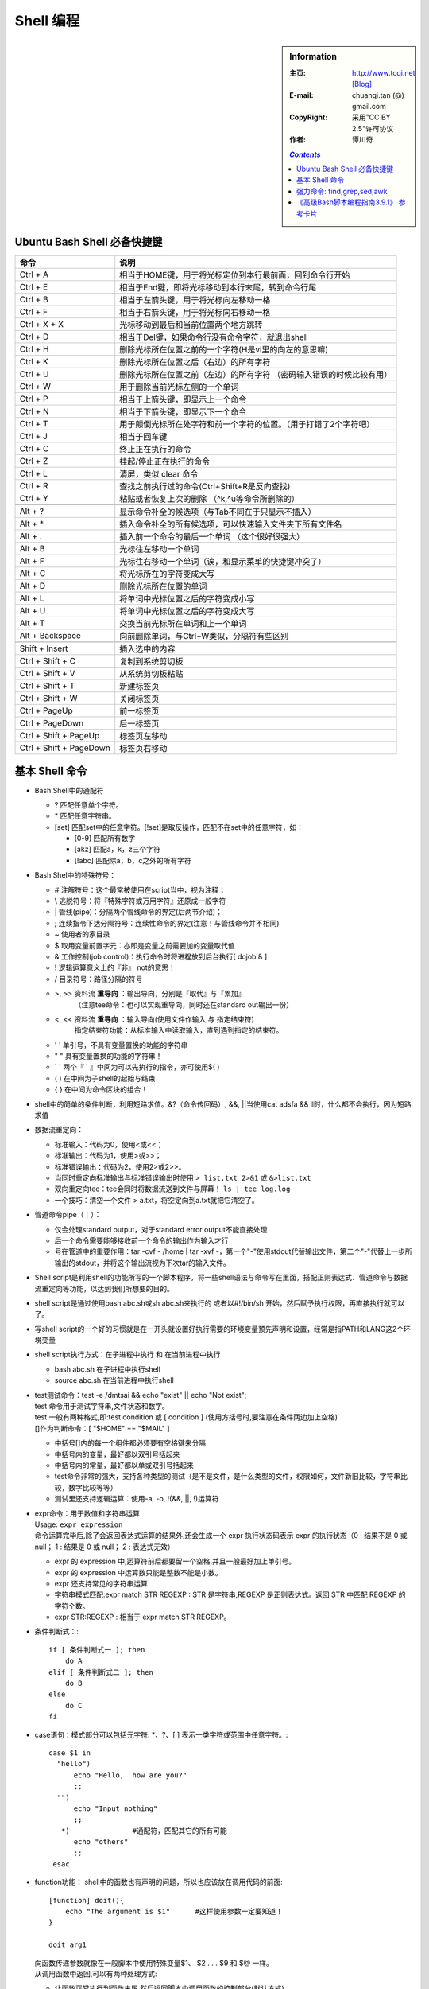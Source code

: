 .. _bash_shell_study_note:

.. highlight:: bash

Shell 编程
====================================

.. sidebar:: Information
   
   :主页:      http://www.tcqi.net    `[Blog] <http://blog.csdn.com/hannosogno/>`_
   :E-mail:    chuanqi.tan (@) gmail.com
   :CopyRight: 采用"CC BY 2.5"许可协议
   :作者:      谭川奇

   .. contents:: `Contents`
      :depth: 2
   


Ubuntu Bash Shell 必备快捷键
---------------------------------

.. table: Ubuntu Bash Shell快捷键总结汇总

========================       ===============================================================================
命令                           说明
========================       ===============================================================================
Ctrl + A                       相当于HOME键，用于将光标定位到本行最前面，回到命令行开始
Ctrl + E                       相当于End键，即将光标移动到本行末尾，转到命令行尾
Ctrl + B                       相当于左箭头键，用于将光标向左移动一格
Ctrl + F                       相当于右箭头键，用于将光标向右移动一格
Ctrl + X + X                   光标移动到最后和当前位置两个地方跳转
Ctrl + D                       相当于Del键，如果命令行没有命令字符，就退出shell
Ctrl + H                       删除光标所在位置之前的一个字符(H是vi里的向左的意思嘛)
Ctrl + K                       删除光标所在位置之后（右边）的所有字符
Ctrl + U                       删除光标所在位置之前（左边）的所有字符 （密码输入错误的时候比较有用）
Ctrl + W                       用于删除当前光标左侧的一个单词
Ctrl + P                       相当于上箭头键，即显示上一个命令
Ctrl + N                       相当于下箭头键，即显示下一个命令
Ctrl + T                       用于颠倒光标所在处字符和前一个字符的位置。（用于打错了2个字符吧）
Ctrl + J                       相当于回车键
Ctrl + C                       终止正在执行的命令
Ctrl + Z                       挂起/停止正在执行的命令
Ctrl + L                       清屏，类似 clear 命令
Ctrl + R                       查找之前执行过的命令(Ctrl+Shift+R是反向查找)
Ctrl + Y                       粘贴或者恢复上次的删除 （^k,^u等命令所删除的）
\                              
Alt + ?                        显示命令补全的候选项（与Tab不同在于只显示不插入）
Alt + *                        插入命令补全的所有候选项，可以快速输入文件夹下所有文件名
Alt + .                        插入前一个命令的最后一个单词 （这个很好很强大）
Alt + B                        光标往左移动一个单词
Alt + F                        光标往右移动一个单词（诶，和显示菜单的快捷键冲突了）
Alt + C                        将光标所在的字符变成大写
Alt + D                        删除光标所在位置的单词
Alt + L                        将单词中光标位置之后的字符变成小写
Alt + U                        将单词中光标位置之后的字符变成大写
Alt + T                        交换当前光标所在单词和上一个单词
Alt + Backspace                向前删除单词，与Ctrl+W类似，分隔符有些区别 
\                             
Shift + Insert                 插入选中的内容
Ctrl + Shift + C               复制到系统剪切板
Ctrl + Shift + V               从系统剪切板粘贴
Ctrl + Shift + T               新建标签页
Ctrl + Shift + W               关闭标签页
Ctrl + PageUp                  前一标签页
Ctrl + PageDown                后一标签页
Ctrl + Shift + PageUp          标签页左移动
Ctrl + Shift + PageDown        标签页右移动
========================       ===============================================================================



基本 Shell 命令
---------------------------

- Bash Shell中的通配符

  - ? 匹配任意单个字符。
  - \* 匹配任意字符串。
  - [set] 匹配set中的任意字符。[!set]是取反操作，匹配不在set中的任意字符，如：

    - [0-9] 匹配所有数字
    - [akz] 匹配a，k，z三个字符
    - [!abc] 匹配除a，b，c之外的所有字符


- Bash Shel中的特殊符号：

  - #        注解符号：这个最常被使用在script当中，视为注释；
  - \\       逃脱符号：将『特殊字符或万用字符』还原成一般字符
  - \|       管线(pipe)：分隔两个管线命令的界定(后两节介绍)；
  - ;        连续指令下达分隔符号：连续性命令的界定(注意！与管线命令并不相同)
  - ~        使用者的家目录
  - $        取用变量前置字元：亦即是变量之前需要加的变量取代值
  - &        工作控制(job control)：执行命令时将进程放到后台执行[ dojob & ]
  - !        逻辑运算意义上的『非』 not的意思！
  - /        目录符号：路径分隔的符号
  - >, >>    资料流 **重导向** ：输出导向，分别是『取代』与『累加』
             （注意tee命令：也可以实现重导向，同时还在standard out输出一份）
  - <, <<    资料流 **重导向** ：输入导向(使用文件作输入 与 指定结束符)
             指定结束符功能：从标准输入中读取输入，直到遇到指定的结束符。
  - ' '      单引号，不具有变量置换的功能的字符串
  - " "      具有变量置换的功能的字符串！
  - ` `      两个『 ` 』中间为可以先执行的指令，亦可使用$( )
  - ( )      在中间为子shell的起始与结束
  - { }      在中间为命令区块的组合！

- shell中的简单的条件判断，利用短路求值。&?（命令传回码）, &&, ||当使用cat adsfa && ll时，什么都不会执行，因为短路求值

- 数据流重定向：

  - 标准输入：代码为0，使用<或<<；
  - 标准输出：代码为1，使用>或>>；
  - 标准错误输出：代码为2，使用2>或2>>。
  - 当同时重定向标准输出与标准错误输出时使用 ``> list.txt 2>&1`` 或 ``&>list.txt``
  - 双向重定向tee：tee会同时将数据流送到文件与屏幕！ ``ls | tee log.log``
  - 一个技巧：清空一个文件 > a.txt，将空定向到a.txt就把它清空了。

- 管道命令pipe（｜）：

  - 仅会处理standard output，对于standard error output不能直接处理
  - 后一个命令需要能够接收前一个命令的输出作为输入才行
  - 号在管道中的重要作用：tar -cvf - /home | tar -xvf -，第一个"-"使用stdout代替输出文件，第二个"-"代替上一步所输出的stdout，并将这个输出流视为下次tar的输入文件。

- Shell script是利用shell的功能所写的一个脚本程序，将一些shell语法与命令写在里面，搭配正则表达式、管道命令与数据流重定向等功能，以达到我们所想要的目的。

- shell script是通过使用bash abc.sh或sh abc.sh来执行的
  或者以#!/bin/sh 开始，然后赋予执行权限，再直接执行就可以了。

- 写shell script的一个好的习惯就是在一开头就设置好执行需要的环境变量预先声明和设置，经常是指PATH和LANG这2个环境变量

- shell script执行方式：在子进程中执行 和 在当前进程中执行

  - bash abc.sh 在子进程中执行shell
  - source abc.sh 在当前进程中执行shell

- | test测试命令：test -e /dmtsai && echo "exist" || echo "Not exist";
  | test 命令用于测试字符串,文件状态和数字。
  | test 一般有两种格式,即:test condition 或 [ condition ] (使用方括号时,要注意在条件两边加上空格)
  | []作为判断命令：[ "$HOME" == "$MAIL" ]

  - 中括号[]内的每一个组件都必须要有空格键来分隔
  - 中括号内的变量，最好都以双引号括起来
  - 中括号内的常量，最好都以单或双引号括起来
  - test命令非常的强大，支持各种类型的测试（是不是文件，是什么类型的文件，权限如何，文件新旧比较，字符串比较，数字比较等等）
  - 测试里还支持逻辑运算：使用-a, -o, !(&&, ||, !)运算符

- | expr命令：用于数值和字符串运算
  | Usage: ``expr expression``
  | 命令运算完毕后,除了会返回表达式运算的结果外,还会生成一个 expr 执行状态码表示 expr 的执行状态（0 : 结果不是 0 或 null； 1 : 结果是 0 或 null； 2 : 表达式无效）

  - expr 的 expression 中,运算符前后都要留一个空格,并且一般最好加上单引号。
  - expr 的 expression 中运算数只能是整数不能是小数。
  - expr 还支持常见的字符串运算
  - 字符串模式匹配:expr match STR REGEXP : STR 是字符串,REGEXP 是正则表达式。返回 STR 中匹配 REGEXP 的字符个数。
  - expr STR:REGEXP : 相当于 expr match STR REGEXP。

- 条件判断式：::

    if [ 条件判断式一 ]; then
        do A
    elif [ 条件判断式二 ]; then
        do B
    else
        do C
    fi

- case语句：模式部分可以包括元字符: \*、?、[ ] 表示一类字符或范围中任意字符。::

    case $1 in
      "hello")
          echo "Hello,  how are you?"
          ;;
      "")
          echo "Input nothing"
          ;;
       *)               #通配符，匹配其它的所有可能
          echo "others"
          ;;
     esac

- function功能： shell中的函数也有声明的问题，所以也应该放在调用代码的前面::

    [function] doit(){
        echo "The argument is $1"      #这样使用参数一定要知道！
    }

    doit arg1
  
  | 向函数传递参数就像在一般脚本中使用特殊变量$1、 $2 . . . $9 和 $@ 一样。
  | 从调用函数中返回,可以有两种处理方式:
  
  - 让函数正常执行到函数末尾,然后返回脚本中调用函数的控制部分(默认方式)。
  - 使用 return 返回脚本中函数调用的下一条语句,可以带返回值。0 为成功,非 0 为有错误。

- 循环while, until::

    while [ condition ]
    do
        Loop Statements
    done
    until [ condition ]
    do
        Loop Statements
    done

- 循环for...do...done::

    for var in con1 con2 con3 …
    do
        Loop Statements
    done
    for ((初始值；限制值；执行步长))
    do
        Loop Statements
    done

- 循环控制语句：

  - break 语句允许退出循环或 case 语句。
    Usage: ``break [n] // 跳出[n 层]循环``
  - continue 语句用于跳出当前本轮循环步,重新开始新一轮的循环步。

- 有了顺序结构、选择结构、循环结构和函数功能的shell script就已经具备了C语言类似的结构化程序设计语言的能力了，理论上已经可以做任何想要的事了。

- shell script读取脚本参数处理时有2个相关的主要命令：

  - shift：它每次将参数位置向左偏移（缺省1位） Usage: ``shift N // N 为一个数字``
  - | getopts：getopts 用于形成命令行处理标准形式。
    | Usage: ``getopts option_string variable_name``
    | getopts 读取字符串 option_string,获知脚本可以使用的有效选项(在命令行中选项应该以"-"开头)。
    | option_string 由字母和冒号组成,每一个字母就是一个有效选项。
    
    - 如果 option_string 中一个字母后跟一个":",表示该字母选项后应该有一个参数。
    - 如果 option_string 以":"开头,表示当命令行中出现了无效选项时,getopts 不打印错误信息。
    - eg: getopts :ac:h optchar // 表示脚本文件在命令行下只可以接受选项-a -h -c(必须带参数)，并且在传入无效参数时仅仅忽略而不会报警！

  - 正是由于Linux中有了自带的优秀处理参数的命令getopts，所以Linux中命令的相关格式就比较统一。
  - getopts 语句一般和 while 循环、case 结构联合使用。::

      while getopts :ac:h OPT
      do
        case $OPT in
          a) statements ;; // 当出现选项-a 时,要执行的语句
          c) statements ;; // 因为选项-c 要带参数,该参数由环境变量$OPTARG 指示
          h) statements ;; // 当出现选项-h 时,要执行的语句
        esac
      done

  - 每次 getopts 执行时,如果在命令行的第 x(x=1...n)个参数中匹配到字母选项,则环境变量 $OPTIND 的值为x+1。在命令行脚本启动时,$OPTIND 会被初始化为 1。

- | shell script的调试：sh [-nvx] myshellscript.sh （调试时多用-x参数）
  | 也可以在脚本开始时将 set 选项打开,然后在结束时关闭它。（set -n -v -x）

    - -n：不要执行script，仅查询语法的问题；
    - -v：在执行script前，先将script的内容输出到屏幕上；
    - -x：将使用到的script内容显示到屏幕上，这是非常有用的参数（-x会使得进行变量替换后的，真正被kernel执行的命令及其参数显示出来，所以这是相当的有用啊！相当于C/C++里的宏展开嘛，GCC也有这个编译器选项）！

- 在script内，$0, $1, $2, … , $@都是有特殊意义的，比如前面的function里的取参数。

- | sort 用于文本文件数据内容排序
  | usage: ``sort [sort 选项] [input_file ....]``

  - 排序模式: 对输入文件进行排序,是默认的模式。
  - 合并模式: 对两个已排序的文件进行合并。需要指定"-m"选项。
    sort -m [-o 输出文件] [选项] file1 file2
  - 检查模式: 测试给定的输入文件是否已排序。需要指定"-c"选项。
  - sort 的常用数据排序选项

    - \-o : 指定输出文件。Eg: sort -o out.txt in.txt
    - \-n : 当指定位置上是数字字符时,按数值大小来排序,而不是逐字符比较。
    - \-b : 忽略前置空白。
    - \-r : 颠倒输出排序的结果(即逆序输出)。
    - \-d : 在排序时忽略所有除英文字母、数字及空白之外的字符。
    - \-f : 在排序时将字母大小写视为相同。
    - \-i : 在排序时忽略超过 ASCII 可打印范围(8 进制 040-0174)的字符。
    - \-M : 对表示月份的三个大写字母进行比较,"无效名称" < "JAN" < "FEB" <...< "DEC"。

- uniq: uniq 认为持续不断重复出现的行(中间不包括其它文本)才是重复行，因此，它和C++中的uniq很像，一般和sort搭配使用。

  - \-u 只显示没有重复的行。不使用此选项时,uniq 会把连续重复行的内容显示一次
  - \-d 只显示有重复数据行,每种重复行只显示其中一行。
  - \-c 打印每一重复行出现次数。
  - \-i 忽略字母的大小写
  - \-fx x 为数字(x=1.2..),先跳过 x 个域再开始比较,与"-x"等效。有的系统使用"-nx"选项。
  - | -sx 跳过 x 个字符后再开始比较(x=1.2..),与"+x"等效。与"-fx"连用时,一般放在"-fx"之后。
    | uniq -f2 -s4 parts.txt // 从文件 parts.txt 行中的第 3 个字段第 5 字符开始执行

- join: 寻找2个文件里相同的行，并输出这个相同的行（默认只取每一行的第一个字段）

  - -ax : 将文件编号为 x(x=1,2)的文件中未被匹配连接的行额外打印出来。
  - -o x.y[,x.y,...] : 在输出中只打印文件 x 的第 y(y=1,2...)个字段。
  - -j m : 指定两个文件都用第 m(m=1,2...)个字段作为 join 字段。
  - -j1 m 或 -1 m : 指定文件 1 使用第 m(m=1,2...)个字段作为 join 字段。
  - -j2 m 或 -2 m : 指定文件 2 使用第 m(m=1,2...)个字段作为 join 字段。
  - -t char: 指定 char 为输入输出字段的分隔符,省略时使用 shell 环境变量 IFS。
  - -i: 忽略字母的大小写。
  - -vx : 只打印文件 x(x=1,2)中未被匹配连接的行,而不打印连接的结果。

- | cut 命令主要用于选择性的打印输入文件行的部分内容。
  | usage: ``cut [options] input_file(s)``

  - 输入文件可以是一个文件列表。如果没有指定输入文件,或设置为"-",将会使用标准输入为输入。
  - -d char : 指定 char 为输入行字段分隔符(预设使用 shell 环境变量 IFS)。输出使用相同的域分隔符。
  - -f 字段列表 : 只打印在字段列表中的字段。用数字表示要打印的字段,列表可以使用"-"和","。数字都是从 1开始编号。"-m"表示 1-m,"n-"表示从 n 到最末。
  - -c 字符列表 : 用数字列表指定要剪切的字符位置

  eg: ``echo "a b c d e g e f asd fas d" | cut -d ' ' -f 3,5`` 结果为：c e
- | paste 将两个输入文件的每一行连接成一个新行并输出。file1 的行内容位于 file2 之前。
  | Usage: ``paste [options] [file1 file2]``
  | 粘贴两个不同来源的数据时,首先需应该将其分类(即要求已经排序),并确保两个文件行数相同。

  - -d char : 指定 char 作为字段分隔符。例如用@分隔域,使用-d@。
  - -s: 将每个文件的内容作为一行输出,有 n 个输入文件就输出 n 行。

- | split 用来将大文件分割成小文件,split 预设为 100 行生成一个新的文件。
  | Usage: ``split [选项] input-filename [输出文件前缀]``

  - -x、-lx、--lines=x : 每 x 行生成一个新的输出文件
  - -b n、--bytes=n: 每 n 字节生成一个新的输出文件,可用后缀 b k m 表示以 block KB MB 为单位。
  - --verbose : 每生成一个新的输出文件时,就打印一行信息到标准错误。

- | tr 主要用来从标准输入中通过三种操作: 字符替换、压缩重复字符和删除字符,然后打印输出到标准输出。
  | Usage: ``tr [OPTION] String1 [String2]  （string支持[a-z][a*n]）``
  | tr 有 3 个常用选项(c d s)，tr可以视为sed的一个极其简化版本，可以更简洁的实现sed的部分功能。

  - -c：用字符串1中字符集的补集替换此字符集，要求字符集为ASCII。
  - -d：删除字符串1中所有输入字符。
  - -s：删除所有重复出现字符序列，只保留第一个；即将重复出现字符串压缩为一个字符串。

- Shell中的各种引号：

  - 双引号(" ")：使用双引号可引用除字符 $(美元符号)、\`(反引号)、\\(反斜线) 外的任意字符或字符串。
    双引号不会阻止shell 对这 3 个字符作特殊处理(标示变量名、命令替换、反斜线转义 )。
  - 单引号(' ')：如果用单引号把字符串括起来,则单引号内字符串中的任何特殊字符的特殊含义均被屏蔽。
  - 反引号(\` \`)：shell 将反引号中的内容作为一个系统命令,并执行其内容。使用这种方法可以替换输出为一个变量。
  - 反斜线(\\)：转义字符，与大多数编程语言中的转义字符相同。

- | tput 命令可以增强应用外观及脚本的控制 （显示丰富多彩的输出时使用）
  | Usage: ``tput [-V] [-S] [-Ttermtype] capname``
  | tput 产生三种不同的输出:字符型、数字型和布尔型(真/假)。即: capname 参数

  - | 大部分常用字符串:
    | bel警铃；blink 闪烁模式；bold粗体；civis 隐藏光标；clear 清屏；cnorm 不隐藏光标；cup x y 移动光标到屏幕位置(x,y)；el 清除到行尾；ell 清除到行首；smso 启动突出模式；rmso 停止突出模式；smul 开始下划线模式；rmul 结束下划线模式；sc 保存当前光标位置；rc 恢复光标到最后保存位置；sgr0 正常屏幕；rev逆转视图
  - 大部分常用数字输出:cols 列数目；ittab 设置宽度；lines 屏幕行数
  - 两种布尔操作符:chts 光标不可见；hs具有状态行
  - | 所有控制字符均以一个转义序列\033 开始,然后后紧跟字符[,最后是表示控制字符的实际序列,用于打开或关闭某终端属性
    | eg: echo -e "\033[40;32m"   // 产生一个黑色背景加绿色前景色

- eval 命令将会首先扫描命令行进行所有的变量置换,然后再执行该命令。该命令适用于那些一次扫描无法实现其功能的变量。该命令对变量进行两次扫描。

- | logger 向系统全局的日志文件 messages(/var/log 或/var/adm 目录下)中记录信息。
  | Usage: ``logger [ -p pri ] [ -i ] message``
  | 合理的用途就是用于脚本非正常退出时。如果希望向日志文件中发送消息,只要在捕获信号的退出函数中包含 logger 命令即可。

- | **xargs** 从管道提取信息作为参数给命令。
  | Usage:  ``xargs [opt] [ command [initial-arguments] ]``
  | 他从stdin读取由空格分割的字符串(假设为arg0 arg1 ... argN)，并执行command [initial-arguments] arg0 arg1 ... argN，如果参数太多的话，xargs保证参数大小在不超过系统限制的ARG_MAX bytes大小的前提下，一次或多次执行command命令。
  | **注意是作为command的最后一个参数运行的！**
  | 因为find命令里使用CMD时在不同的系统中可能会参数太长溢出或新开线程太多而产生错误，使用xargs搭配find命令更加的好用和高效。

  - -i 选项告诉 xargs 用每项的名称替换{}，同时限定每次只传递一个参数， ``ls | xargs -i mv {} {}.bak`` 进行同名备份。
  - -t 选项指示 xargs 先打印命令，然后再执行。
  - -n 选项限制单个命令行的参数个数， ``file * | cut -d":" -f1 | xargs -t -n 2 ls -ltr`` 限定每次只传递2个参数。

- echo [-e][-n] STRING

  - -e Linux中的echo默认不解释STRING中的转义字符，除非加上此选项（解释转义字符的最常用用途就是打印彩色字吧）
  - -n 默认在输出STRING后会再输出一个换行，加了些选项将不输出换行

- | read varible1 varible2 varible3...
  | 注意当输入的单词数大于变量数时，read会把所有的超长部分都赋予最后一个变量。

- 查看文件内容常用的 ``cat more less``

  :cat:        简单的显示一个文件的内容
  :more:       分页查看文件内容
  :less:       分页可控制查看文件内容

  通俗点说:

     - cat一次性把文件内容全部显示出来，管你看不看得清，显示完了cat命令就返回了，不能进行交互式操作，适合察看内容短小、不超过一屏的文件；
     - more比cat强大一点，支持分页显示，你可以ctrl+B ctrl+F .....上下滚屏，但是不支持像shift+G（跳到文件尾）这种操作；
     - less比more更强大一点，支持各种命令，随便翻页、跳转、查找.....想怎么看，就怎么看，爱怎么看，就怎么看。

- | tee命令把一个副本送到标准输出，同时还拷贝到相应的文件中去
  | Usage: ``tee -a filename`` (-a表示追加到文件尾，tee应与管道一起使用)
  | Eg: ``who | tee -a a.log``

- 标准输入（文件描述符0），标准输出（文件描述符1），标准错误（文件描述符2）。如果打开了其它的文件进行输入输出，则其被设置为文件描述符3－9

- **反转文件** ``tac``, ``rev``
    ``tac`` 反转文件的行序，使之从尾到头排列； ``rev`` 反转文件每行的内容，使之从行尾到行首倒转。

  >>> cat tt
  12345
  23456
  34567
  >>> tac tt
  34567
  23456
  12345
  >> rev tt
  54321
  65432
  76543




强力命令: find,grep,sed,awk
------------------------------------------

- | **find 命令** ：find命令是最强大的查找命令，几乎可以做到一切想做的事情。它太强大了，以至于它的参数有点复杂。
  | Usage: ``find pathname -options [-print -exec -ok ...]``
  | path_name很好理解，它是指要搜索的根目录，默认情况下是当前路径。
  | expression有点复杂，因为它支持的功能太多，弹性太大，所以它必须由4部分组成：

  - OPTION：指定搜索方式，一般放在开头，但是一般可以省略
  - TEST：指定检索条件，只有符合检索条件的才会被进行下一步的ACION处理。TEST支持的参数非常多，我看了下，常用的应该有以下几种：

    - -name, -lname, -iname, -ilname：i表未忽略大小写，l表示链接文件
    - -regex "..." ：使用正则表达式查找文件
    - -type C：（bcdplsf）分别表示（块设备，字符设备，目录，命令，管道，符号链接，socket，正规文件）

  - ACTION：对TEST的结果执行的操作，默认为-print

    - -print：一行一行打印文件名
    - -ls：以ll命令的方式打印出来，包含丰富的信息
    - -exec CMD {} \\; 把TEST的结果作为CMD命令的参数，并执行该CMD
    - -ok CMD {} \\; 与-exec命令相同，但是在每次执行命令之前询问Y/N？

  - OPERATOR：对TEST或ACTION执行 "与，或，非" 操作，完整支持逻辑运算：

    - 与：EXPR1 EXPR2 或 EXPR1 -a EXPR2 或 EXPR1 -and EXPR2
    - 或：EXPR1 -o EXPR2 或 EXPR1 -or EXPR2
    - 非：! EXPR 或 -not EXPR
    - 支持括号()：(EXPR)支持括号就有了一切复杂逻辑的可能。

- | **grep** 命令：Linux中使用最广泛的字符串处理命令，grep将找到并打印匹配模式的行！
  | 姐妹命令：egrep扩展grep， fgrep快速grep（查找字符串而不是模式）
  | Usage：``grep [OPTION] regular_expression [file_name ...]``

  - 如果指定了file_name，grep将对这些文件的内容进行逐行匹配，否则对标准输入的内容进行匹配
  - OPTION

    - -c 只输出匹配的行数
    - -i 不区分大小写
    - -h 查询多个文件时，不显示文件名
    - -l 查询多个文件时，只显示文件名
    - -n 显示匹配的行及行号
    - -s 不显示不存在或无匹配文件等错误信息
    - -v 只显示不包含匹配模式的行（非常重要、常用！）
    - -r 递归地读取每个资料夹下的所有档案，此相当于 -d recsuse 参数。
    - -o 只输出匹配的部分（非常常用的）！

  - 常见的匹配模式的类名形式：

    - ``[[:upper:]]`` 等价于 [A-Z]
    - ``[[:lower:]]`` 等价于 [a-z]
    - ``[[:digit::]]`` 等价于 [0-9]
    - ``[[:alnum:]]`` 等价于 [0-9a-zA-Z]
    - ``[[:space:]]`` 等价于 空格或Tab键
    - ``[[:alpha:]]`` 等价于 [a-zA-Z]

- | **sed** 也是一个与awk非常类似的工具，可以看作是awk的功能简化版，它也是一行一行的处理文本。
  | Usage: ``sed [OPTION] 'sed_command' [input_file]``

  - OPTION:

    - \-n           sed 默认显示每一行，无论它是否将被处理，-n彻底不显示任何一行，除非明确被p出来的内容
    - \-e           连接多条sed_command，"-e" 选项不常被大范围使用，更好的方法是用分号来分隔命令
    - \-f           指定sed脚本文件名
    - \-i[SUFFIX]   修改原文件，如果提供suffix，作备份（新版本支持！）
    - \-r           使用扩展正则表达式

  - sed_command的格式为：[address] sed_edit_cmd_:

    - address表示要编辑的行，缺省为所有的行，通过行号或正则表达式指定要改变的文本行

      - x                     一行号
      - x,y                   行号范围
      - /pattern/             查询包含模式的行
      - /pattern/pattern/     查询包含两个模式的行
      - /pattern/,x           在指定行号上查询匹配模式的行
      - x,/pattern/           通过行号和模式查询匹配行
      - x，y！                查询不包含行号x，y的行
      - $                     表示最后一行

    - _`sed_edit_cmd` 表示对要进行编辑的行需要执行的命令：
  
      - d  删除行
      - p  打印文本(注意会覆盖-n选项，这非常重要)
      - !  对所选行之外的所有行应用命令
      - =  打印行号
      - | s  替换命令( ``'s/^west/north/g'`` )注意分隔符不必是'/'可以是换行符和反斜线外的任何字符（ ``s#^west#north#g`` ）
        | [gpw]参数：g指全部替换（缺省只第1次替换匹配）；p显示被替换后的行；w将被替换后的行内容写到文件中
        | ``sed -n 's/abc/hello &/p' txt.txt`` 等效于在abc前插入hello，其中 **&表示原文本** 。
      - r  读文件附加到该行的未尾
      - w  写文件
      - a  在当前行后添加一行或多行
      - i  在当前行之前插入文本
      - c  用新文本代替当前行中的文本
      - l  显示模式空间中的内容，显示非打印字符为两字节ASCII码
      - y  将一字符转换为另一字符(如：[address]y/abc/xyz/)
      - n  读入下一行，并将其读入模式缓冲区中，任何命令都将应用于下一行
      - q  结束或退出sed
      - D  删除多行pattern space中到\n为止
      - N  将下一行附加到上一行
      - P  打印到多行pattern space的\n为止

  - input_file指定sed的输入文件，可以是一个文件列表，缺省为标准输入。注意sed不与初始文件打交道，而只与它的一个拷贝打交道，如果操作结果没有重定向到文件（保存结果的方式），那么将输出到屏幕（不会影响原文件！除非使用-i选项）。

  - sed 使用示例::

      sed -i 's/old pattern/new pattern/g' file.txt       # 文本替换
      sed '/pattern/ s/old/new/' sample_one               # 对匹配pattern的行使用new替换old
      sed '5,6 s/1/2/' sample_one                         # 只对5-6行进行替换操作
      sed -n '/abc/ p' top100k_celebrity_2.txt            # 仅显示包括 abc 的行
      sed '/abc/ d' top100k_celebrity_2.txt               # 删除包括 abc 的行
      sed '/abc/ !d' top100k_celebrity_2.txt              # 删除不包括 abc 的行
      sed '/two/ s/1/2/; /three/ s/1/3/; /^$/ d' file     # 连接使用2条命令，使用;号分开
      sed '$a This is tail' file.txt                      # 把"This is tail"插入到file.txt未尾
      sed -i "s/old/new/g" `grep new -rl ~/dir`           # sed+grep批量替换多个文件中的字符串


- | 重量级选手： **awk**
  | awk是一个优秀的样式扫描与处理工具，完整的awk脚本通常用来格式化文本文件中的信息。这有一篇不错的 `学习笔记 <http://man.lupaworld.com/content/manage/ringkee/awk.htm>`_

  - Usage: ``awk [opion] 'awk_script' input_file1 [input_file2 ...]``

    - -F fs 使用 fs 作为输入记录的字段分隔符，如果省略该选项，wak 使用环境变量 IFS 的值
    - -f filename 从文件 filename 中读取 awk_script
    - -v var=value 为 awk_script 设置变量

  - 另外两种使用awk程序文件来使用awk的方法：

    - 将awk程序写入到一个文件中，执行awk -f file_name [input_file]；
    - 在一个文件的第一行写入#!/bin/awk -f 然后把这个文件赋予执行权限，就可以像一个可执行文件一样进行调用了。

  - **awk 命令的一般形式** : (其中 BEGIN { actions } 和 END { actions } 是可选的。)::
    
      awk ' 
            BEGIN { actions }\
            awk_pattern1 { actions }\
            ............  > awk_script
            awk_patternN { actions }\
            END { actions }\
          ' 
      inputfile（inputfile可以是一个文件列表）

  - | **像一个数据库一样的工作** ，这是awk最大的特征：
    | awk处理的工作与数据库的处理方式有相同之处，其相同处之一就是awk支持对记录和字段的处理，其中对字段的处理是grep和sed不能实现的，这也是awk优于二者的原因之一。
    | 在awk中，缺省的情况下总是将文本文件中的一行视为一个记录，而将一行中的某一部分作为记录中的一个字段。于是，awk把一个文件变成了一个数据库。
  - **awk 的运行过程** :（明白了AWK的运行过程就对它完全了解了，awk不再神秘了）

    #. 如果 BEGIN 区块存在，awk 执行它指定的 actions。
    #. awk 从输入文件中读取一行，称为一条输入记录。(如果输入文件省略，将从标准输入读取)
    #. awk 将读入的记录分割成字段，将第 1 个字段放入变量$1 中，第 2 个字段放入$2，以此类推。$0 表示整条记录。字段分隔符使用 shell 环境变量 IFS 或由参数指定。
    #. 把当前输入记录依次与每一个 awk_cmd 中 awk_pattern 比较，看是否匹配，如果相匹配，就执行对应的actions。如果不匹配，就跳过对应的 actions，直到比较完所有的 awk_cmd。
    #. 当一条输入记录比较了所有的 awk_cmd 后，awk 读取输入的下一行，继续重复步骤3和4，这个过程一直持续，直到 awk 读取到文件尾。
    #. 当 awk 读完所有的输入行后，如果存在 END，就执行相应的 actions。

  - **awk 的模式** (pattern部分):

    - ``/pattern/``     使用通配符的扩展集。
    - ``/p1/ && /p2/``  可以用关系运算符进行操作。
    - ``$1 ~/[0-9]+/``  *模式匹配表达式* 用运算符~(匹配)和~!(不匹配)。
    - ``p1, p2``        *范围模板* ，指定一个行的范围。该语法不能包括BEGIN和END模式。
    - ``BEGIN``         让用户指定在第一条输入记录被处理之前所发生的动作，通常可在这里设置全局变量。
    - ``END``           让用户在最后一条输入记录被读取之后发生的动作。

  - **awk 的命令** （action部分）:

    #. ``print 参数列表``           print 可以打印字符串(加双引号)、变量和表达式，是 awk 最基本的命令，参数列表要用逗号(,)分隔。
    #. ``printf ([格式符]，参数)``  格式化打印命令(函数)，与 C 语言的 printf 函数类似。
    #. ``next``                     强迫 awk 立刻停止处理当前的记录,而开始读取和处理下一条记录。
    #. ``nextfile``                 强迫 awk 立刻停止处理当前的输入文件而处理输入文件列表中的下一个文件
    #. ``exit``                     使 awk 停止执行而跳出。如果有 END 存在，awk 会去执行 END 的 actions。

  - **几个实例**::

      awk '/^(no|so)/' test                                 #打印所有以模式no或so开头的行。
      awk '/^[ns]/{print $1}' test                          #如果记录以n或s开头，就打印这个记录。
      awk '$1 ~/[0-9][0-9]$/(print $1}' test                #如果第一个域以两个数字结束就打印这个记录。
      awk '$1 == 100 || $2 < 50' test                       #如果第一个或等于100或者第二个域小于50，则打印该行。
      awk '$1 != 10' test                                   #如果第一个域不等于10就打印该行。
      awk '/test/{print $1 + 10}' test                      #如果记录包含正则表达式test，则第一个域加10并打印出来。
      awk '{print ($1 > 5 ? "ok "$1: "error"$1)}' test      #根据第一个域是否大于5则打印不同的消息
      awk '/^root/,/^mysql/' test                           #打印以正则表达式root开头的记录到以正则表达式mysql开头的记录范围内的所有记录。
                                                            #如果找到一个新的正则表达式root开头的记录，则继续打印直到下一个以正则表达式mysql开头的记录为止，或到文件末尾。

  - **awk 中的环境变量**:

    =============== ===========================================================
    变量            描述
    =============== ===========================================================
    $n              当前记录的第n个字段，字段间由FS分隔。
    $0              完整的输入记录。
    ARGC            命令行参数的数目。
    ARGIND          命令行中当前文件的位置(从0开始算)。
    ARGV            包含命令行参数的数组。
    CONVFMT         数字转换格式(默认值为%.6g)
    ENVIRON         环境变量关联数组。
    ERRNO           最后一个系统错误的描述。
    FIELDWIDTHS     字段宽度列表(用空格键分隔)。
    FILENAME        当前文件名。
    FNR 同 NR，     但相对于当前文件。
    FS              字段分隔符(默认是任何空格)。
    IGNORECASE      如果为真，则进行忽略大小写的匹配。
    NF              当前记录中的字段数。
    NR              当前记录数。
    OFMT            数字的输出格式(默认值是%.6g)。
    OFS             输出字段分隔符(默认值是一个空格)。
    ORS             输出记录分隔符(默认值是一个换行符)。
    RLENGTH         由match函数所匹配的字符串的长度。
    RS              记录分隔符(默认是一个换行符)。
    RSTART          由match函数所匹配的字符串的第一个位置。
    SUBSEP          数组下标分隔符(默认值是\034)。
    =============== ===========================================================

  - **awk 编程** :

    - 变量：变量不需要定义就可以直接使用，还可以使用从命令行传递的变量，以及内置的环境变量。
    - 重定向：可以使用shell的重定向符进行重定向输出。
    - | getline函数：它从输入中获得下一行的内容，并给NF,NR和FNR等内建变量赋值。如果得到一条记录，getline函数返回1，如果到达文件的末尾就返回0，如果出现错误，例如打开文件失败，就返回-1。
      | awk 'BEGIN{while( "ls" | getline f) print f}'，ls的输出传递给geline作为输入，循环使getline从ls的输出中读取一行，并把它打印到屏幕，直到最后一个文件。
      | 于是这条命令相当于显示当前目录下所有文件名。
    - system函数：可以在awk中调用linux系统命令。
    - 支持while循环、for循环、for in循环、完整的if/else语法、下标可以为数字和字母的数组。
    - awk的函数：

      - 内建函数：

        - 字符串函数：

          - sub(regular expression, substitution string, target string) 替换操作
          - gsub() 作用如sub，但它在整个文档中进行匹配。
          - index(string, substring) 返回子字符串第一次被匹配的位置，偏移量从位置1开始。
          - length(string) 求字符串长度
          - substr( string, starting position, length of string ) 返回从位置1开始的子字符串。
          - match( string, regular expression ) 返回在字符串中正则表达式位置的索引，如果找不到指定的正则表达式则返回0。
          - toupper和tolower函数可用于字符串大小间的转换
          - split( string, array, field separator ) 可按给定的分隔符把字符串分割为一个数组，默认为当前FS值进行分割。

        - 时间函数：

          - systime()返回从1970年1月1日开始到当前时间(不计闰年)的整秒数。
          - strftime()使用C库中的strftime函数格式化时间。

        - 数学函数：

            ============= =====================================================
            函数名称      返回值
            ============= =====================================================
            atan2(x,y)    y,x范围内的余切
            cos(x)        余弦函数
            exp(x)        求幂
            int(x)        取整
            log(x)        自然对数
            rand()        随机数
            sin(x)        正弦
            sqrt(x)       平方根
            srand(x)      x是rand()函数的种子
            int(x)        取整，过程没有舍入
            rand()        产生一个大于等于0而小于1的随机数
            ============= =====================================================

      - 自定义函数::
        
          function name ( parameter, parameter, parameter, ... ) {
            statements
            return expression  # the return statement and expression are optional
          }



  - **需要注意的几点** ：

    - 一条 awk_cmd 的 awk_pattern 可以省略，省略时不对输入记录进行匹配比较就执行相应的 actions。一条awk_cmd 的 actions 也可以省略，省略时默认的动作为打印当前输入记录(print $0) 。
    - awk_script 中只有 END 区块或 BEGIN区块是被允许的。如果 awk_script 中只有 BEGIN { actions } ，awk 不会读取 input_file。
    - awk 把输入文件的数据读入内存，然后操作内存中的输入数据副本，awk 不会修改输入文件的内容。
    - awk 的总是输出到标准输出，如果想让 awk 输出到文件，可以使用重定向，awk '$1 > 100 {print $1 > "output_file" }' test。



《高级Bash脚本编程指南3.9.1》 参考卡片
--------------------------------------------

表格 B-1. 特殊的shell变量

=============   ===========================================================================================
变量            含义                                                                                      
=============   ===========================================================================================
$0              脚本名字                                                                                
$1              位置参数 #1                                                                             
$2 - $9         位置参数 #2 - #9                                                                        
${10}           位置参数 #10                                                                            
$#              位置参数的个数                                                                          
$*              所有的位置参数(作为单个字符串, "$1 $2 $3 ... $n")
$@              所有的位置参数(每个都作为独立的字符串, "$1" "$2" "$3" ... "$n")                                                  
${#*}           传递到脚本中的命令行参数的个数                                                          
${#@}           传递到脚本中的命令行参数的个数                                                          
$?              返回值                                                                                  
$$              脚本的进程ID(PID)                                                                       
$-              传递到脚本中的标志(使用set)                                                             
$_              之前命令的最后一个参数                                                                  
$!              运行在后台的最后一个作业的进程ID(PID)                                                   
=============   ===========================================================================================

表格 B-2. 测试操作: 二元比较

==========  ===========  ===  =============  ==================  ===  ==========  =========================
操作        描述              操作           描述                     操作        描述
==========  ===========  ===  =============  ==================  ===  ==========  =========================
算术比较                      字符串比较                              算术比较    双括号(( ... ))结构
-eq         等于              =              等于
\                             \=\=           等于
-ne         不等于            !=             不等于
-lt         小于              \<             小于 (ASCII)*            <           小于
-le         小于等于                                                  <=          小于等于
-gt         大于              \>             大于 (ASCII)*            >           大于
-ge         大于等于                                                  >=          大于等于
\                             -z             字符串为空
\                             -n             字符串不为空
==========  ===========  ===  =============  ==================  ===  ==========  =========================

\* 如果在双中括号 [[ ... ]] 测试结构中使用的话, 那么就不需要使用转义符\了.

|

表格 B-3. 文件类型的测试操作

===== =========================================== ========== =============================
操作  测试条件                                    操作       测试条件
===== =========================================== ========== =============================
-e    文件是否存在                                -s         文件大小不为0
-f    是一个标准文件                                         
-d    是一个目录                                  -r         文件具有读权限
-h    文件是一个符号链接                          -w         文件具有写权限
-L    文件是一个符号链接                          -x         文件具有执行权限
-b    文件是一个块设备                                       
-c    文件是一个字符设备                          -g         设置了sgid标记
-p    文件是一个管道                              -u         设置了suid标记
-S    文件是一个socket                            -k         设置了"粘贴位"
-t    文件与一个终端相关联                                   
\                                                            
-N    "从这个文件最后一次被读取之后, 它被修改过"  F1 -nt F2  文件F1比文件F2新 *
-O    这个文件的宿主是你                          F1 -ot F2  文件F1比文件F2旧 *
-G    文件的组id与你所属的组相同                  F1 -ef F2  文件F1和文件F2都是同一个文件的硬链接 *
\
!     \"非\" (反转上边的测试结果)
===== =========================================== ========== =============================

\* 二元操作符(需要两个操作数).

|

表格 B-4. 参数替换和扩展

====================== ==================================================================
表达式                 含义
====================== ==================================================================
${var}                 "变量var的值, 与$var相同"
\                  
${var-DEFAULT}         "如果var没有被声明, 那么就以$DEFAULT作为其值*"
${var:-DEFAULT}        "如果var没有被声明, 或者其值为空, 那么就以$DEFAULT作为其值*"
\                  
${var=DEFAULT}         "如果var没有被声明, 那么就以$DEFAULT作为其值*"
${var:=DEFAULT}        "如果var没有被声明, 或者其值为空, 那么就以$DEFAULT作为其值*"
\                  
${var+OTHER}           "如果var声明了, 那么其值就是$OTHER, 否则就为null字符串"
${var:+OTHER}          "如果var被设置了, 那么其值就是$OTHER, 否则就为null字符串"
\                  
${var?ERR_MSG}         "如果var没被声明, 那么就打印$ERR_MSG*"
${var:?ERR_MSG}        "如果var没被设置, 那么就打印$ERR_MSG*"
\                  
${!varprefix*}         匹配之前所有以varprefix开头进行声明的变量
${!varprefix@}         匹配之前所有以varprefix开头进行声明的变量
====================== ==================================================================

\* 当然, 如果变量var已经被设置的话, 那么其值就是$var.

|

表格 B-5. 字符串操作

============================================= ===============================================================================
表达式                                        含义
============================================= ===============================================================================
${#string}                                    $string的长度
\
${string:position}                            "在$string中, 从位置$position开始提取子串"
${string:position:length}                     "在$string中, 从位置$position开始提取长度为$length的子串"
\
${string#substring}                           "从变量$string的开头, 删除最短匹配$substring的子串"
${string##substring}                          "从变量$string的开头, 删除最长匹配$substring的子串"
${string%substring}                           "从变量$string的结尾, 删除最短匹配$substring的子串"
${string%%substring}                          "从变量$string的结尾, 删除最长匹配$substring的子串"
\
${string/substring/replacement}               "使用$replacement, 来代替第一个匹配的$substring"
${string//substring/replacement}              "使用$replacement, 代替所有匹配的$substring"
${string/#substring/replacement}              "如果$string的前缀匹配$substring, 那么就用$replacement来代替匹配到的$substring"
${string/%substring/replacement}              "如果$string的后缀匹配$substring, 那么就用$replacement来代替匹配到的$substring"
\
"expr match ""$string"" '$substring'"         匹配$string开头的$substring*的长度
"expr ""$string"" : '$substring'"             匹配$string开头的$substring*的长度
"expr index ""$string"" $substring"           在$string中匹配到的$substring的第一个字符出现的位置
expr substr $string $position $length,         在$string中从位置$position开始提取长度为$length的子串
"expr match ""$string"" '\($substring\)'"     从$string的开头位置提取$substring*
"expr ""$string"" : '\($substring\)'"         从$string的开头位置提取$substring*
"expr match ""$string"" '.*\($substring\)'"   从$string的结尾提取$substring*
"expr ""$string"" : '.*\($substring\)'"       从$string的结尾提取$substring*  
============================================= ===============================================================================

\* $substring是一个正则表达式.

|

表格 B-6. 一些结构的汇总

=======================================   =====================================================
表达式                                                         含义
=======================================   =====================================================
 **中括号**                  
 if [ CONDITION ]                         测试结构
 if [[ CONDITION ]]                       扩展的测试结构
 Array[1]=element1                        数组初始化
 [a-z]                                    正则表达式的字符范围
                                                  
 **大括号**                  
 ${variable}                              参数替换
 ${!variable}                             间接变量引用
 { command1; command2; ... commandN; }    代码块
 "{string1,string2,string3,...}"          大括号扩展
                                                           
 **圆括号**                  
 ( command1; command2 )                   子shell中执行的命令组
 Array=(element1 element2 element3)       数组初始化
 result=$(COMMAND)                        "在子shell中执行命令并将结果赋值给变量"
 >(COMMAND)                               进程替换
 <(COMMAND)                               进程替换
                                                                  
 **双圆括号**                  
 (( var = 78 ))                           整型运算
 var=$(( 20 + 5 ))                        "整型运算并将结果赋值给变量"
                                                        
 **引号**
 \"$variable\"                            \"弱\"引用
 'string'                                 \"强\"引用
                                                                       
 **后置引用**                  
 result=`COMMAND`                         "在子shell中运行命令并将结果赋值给变量" 
=======================================   =====================================================

